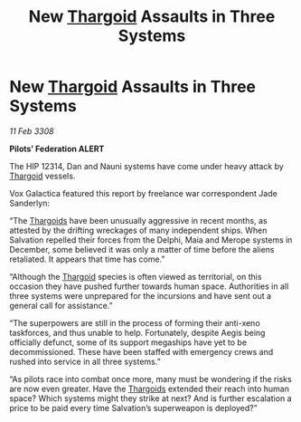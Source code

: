 :PROPERTIES:
:ID:       148e19e6-1cbe-4868-9f46-d21da7ca85ad
:END:
#+title: New [[id:09343513-2893-458e-a689-5865fdc32e0a][Thargoid]] Assaults in Three Systems
#+filetags: :galnet:

* New [[id:09343513-2893-458e-a689-5865fdc32e0a][Thargoid]] Assaults in Three Systems

/11 Feb 3308/

*Pilots’ Federation ALERT* 

The HIP 12314, Dan and Nauni systems have come under heavy attack by [[id:09343513-2893-458e-a689-5865fdc32e0a][Thargoid]] vessels. 

Vox Galactica featured this report by freelance war correspondent Jade Sanderlyn: 

“The [[id:09343513-2893-458e-a689-5865fdc32e0a][Thargoids]] have been unusually aggressive in recent months, as attested by the drifting wreckages of many independent ships. When Salvation repelled their forces from the Delphi, Maia and Merope systems in December, some believed it was only a matter of time before the aliens retaliated. It appears that time has come.” 

“Although the [[id:09343513-2893-458e-a689-5865fdc32e0a][Thargoid]] species is often viewed as territorial, on this occasion they have pushed further towards human space. Authorities in all three systems were unprepared for the incursions and have sent out a general call for assistance.” 

“The superpowers are still in the process of forming their anti-xeno taskforces, and thus unable to help. Fortunately, despite Aegis being officially defunct, some of its support megaships have yet to be decommissioned. These have been staffed with emergency crews and rushed into service in all three systems.” 

“As pilots race into combat once more, many must be wondering if the risks are now even greater. Have the [[id:09343513-2893-458e-a689-5865fdc32e0a][Thargoids]] extended their reach into human space? Which systems might they strike at next? And is further escalation a price to be paid every time Salvation’s superweapon is deployed?”
